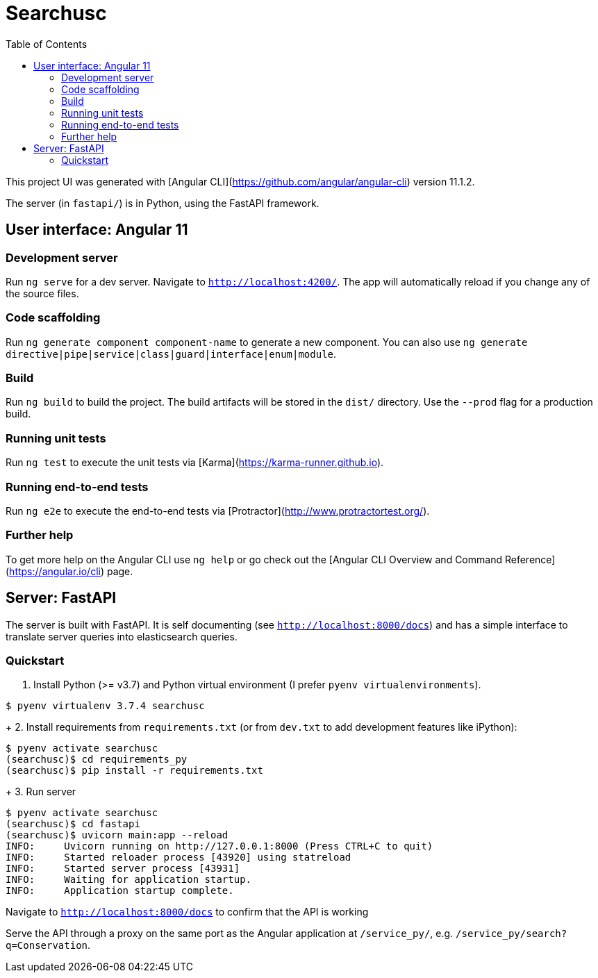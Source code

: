 :toc:

# Searchusc

This project UI was generated with [Angular CLI](https://github.com/angular/angular-cli) version 11.1.2.

The server (in `fastapi/`) is in Python, using the FastAPI framework.

## User interface: Angular 11

### Development server

Run `ng serve` for a dev server. Navigate to `http://localhost:4200/`. The app will automatically reload if you change any of the source files.

### Code scaffolding

Run `ng generate component component-name` to generate a new component. You can also use `ng generate directive|pipe|service|class|guard|interface|enum|module`.

### Build

Run `ng build` to build the project. The build artifacts will be stored in the `dist/` directory. Use the `--prod` flag for a production build.

### Running unit tests

Run `ng test` to execute the unit tests via [Karma](https://karma-runner.github.io).

### Running end-to-end tests

Run `ng e2e` to execute the end-to-end tests via [Protractor](http://www.protractortest.org/).

### Further help

To get more help on the Angular CLI use `ng help` or go check out the [Angular CLI Overview and Command Reference](https://angular.io/cli) page.

## Server: FastAPI

The server is built with FastAPI. It is self documenting (see `http://localhost:8000/docs`) and has a simple interface to translate server queries into elasticsearch queries.

### Quickstart

1. Install Python (>= v3.7) and Python virtual environment (I prefer `pyenv virtualenvironments`).

```bash
$ pyenv virtualenv 3.7.4 searchusc
```

+
2. Install requirements from `requirements.txt` (or from `dev.txt` to add development features like iPython):

```bash
$ pyenv activate searchusc
(searchusc)$ cd requirements_py
(searchusc)$ pip install -r requirements.txt
```

+
3. Run server

```bash
$ pyenv activate searchusc
(searchusc)$ cd fastapi
(searchusc)$ uvicorn main:app --reload
INFO:     Uvicorn running on http://127.0.0.1:8000 (Press CTRL+C to quit)
INFO:     Started reloader process [43920] using statreload
INFO:     Started server process [43931]
INFO:     Waiting for application startup.
INFO:     Application startup complete.
```

Navigate to `http://localhost:8000/docs` to confirm that the API is working


Serve the API through a proxy on the same port as the Angular application at `/service_py/`, e.g. `/service_py/search?q=Conservation`.
